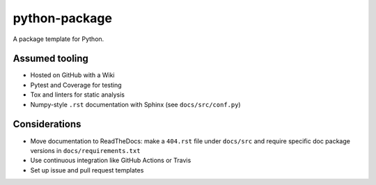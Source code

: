 python-package
==============
A package template for Python.

Assumed tooling
---------------
- Hosted on GitHub with a Wiki
- Pytest and Coverage for testing
- Tox and linters for static analysis
- Numpy-style ``.rst`` documentation with Sphinx (see ``docs/src/conf.py``)

Considerations
--------------
- Move documentation to ReadTheDocs:
  make a ``404.rst`` file under ``docs/src`` and
  require specific doc package versions in ``docs/requirements.txt``
- Use continuous integration like GitHub Actions or Travis
- Set up issue and pull request templates
